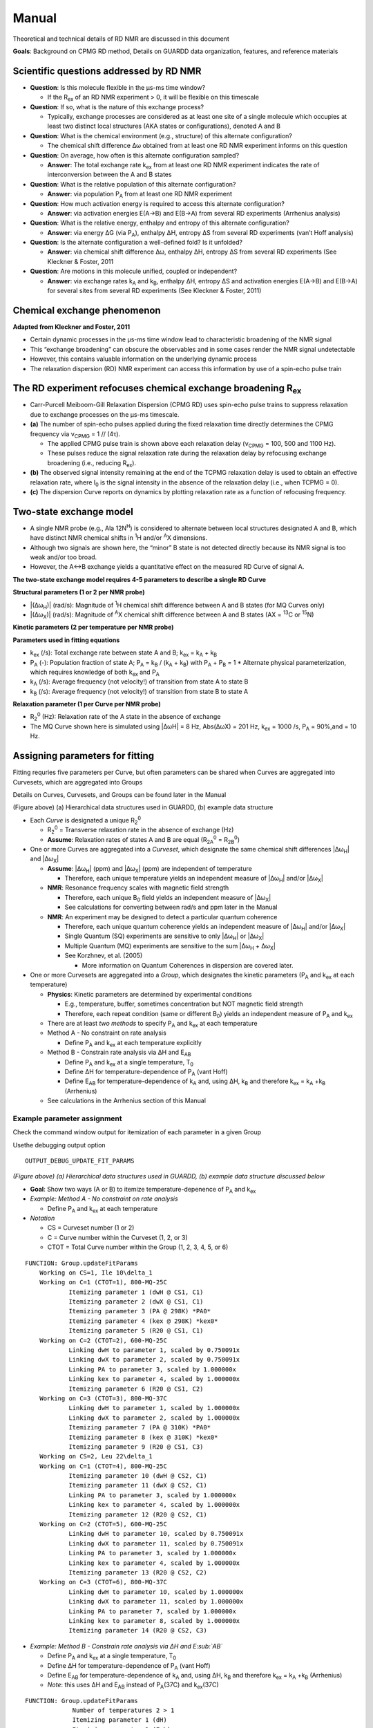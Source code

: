Manual
======

Theoretical and technical details of RD NMR are discussed in this document

**Goals**: Background on CPMG RD method, Details on GUARDD data
organization, features, and reference materials

Scientific questions addressed by RD NMR
----------------------------------------

-  **Question**: Is this molecule flexible in the μs-ms time window?

   -  If the R\ :sub:`ex` of an RD NMR experiment > 0, it will be flexible on this timescale

-  **Question**: If so, what is the nature of this exchange process?

   -  Typically, exchange processes are considered as at least
      one site of a single molecule which occupies at least two distinct
      local structures (AKA states or configurations), denoted A and B

-  **Question**: What is the chemical environment (e.g., structure) of
   this alternate configuration?

   -  The chemical shift difference Δω obtained from at least
      one RD NMR experiment informs on this question 

-  **Question**: On average, how often is this alternate configuration
   sampled?

   -  **Answer**: The total exchange rate k\ :sub:`ex` from at least one RD NMR
      experiment indicates the rate of interconversion between the A and B states 

-  **Question**: What is the relative population of this alternate
   configuration?

   -  **Answer**: via population P\ :sub:`A` from at least one RD NMR
      experiment

-  **Question**: How much activation energy is required to access this
   alternate configuration?

   -  **Answer**: via activation energies E(A→B) and E(B→A) from several
      RD experiments (Arrhenius analysis)

-  **Question**: What is the relative energy, enthalpy and entropy of this
   alternate configuration?

   -  **Answer**: via energy ΔG (via P\ :sub:`A`), enthalpy ΔH, entropy ΔS from
      several RD experiments (van’t Hoff analysis)

-  **Question**: Is the alternate configuration a well-defined fold? Is it
   unfolded?

   -  **Answer**: via chemical shift difference Δω, enthalpy ΔH, entropy
      ΔS from several RD experiments (See Kleckner & Foster, 2011

-  **Question**: Are motions in this molecule unified, coupled or
   independent?

   -  **Answer**: via exchange rates k\ :sub:`A` and k\ :sub:`B`, enthalpy ΔH,
      entropy ΔS and activation energies E(A→B) and E(B→A) for several
      sites from several RD experiments (See Kleckner & Foster, 2011)

Chemical exchange phenomenon 
----------------------------

**Adapted from Kleckner and Foster, 2011**

-  Certain dynamic processes in the μs-ms time window lead to
   characteristic broadening of the NMR signal
-  This “exchange broadening” can obscure the observables and in some
   cases render the NMR signal undetectable
-  However, this contains valuable information on the underlying dynamic
   process
-  The relaxation dispersion (RD) NMR experiment can access this
   information by use of a spin-echo pulse train

.. image:: figure-chem_exchange_NMR-GUARDD.png
   :scale: 70%

The RD experiment refocuses chemical exchange broadening R\ :sub:`ex`
---------------------------------------------------------------------

-  Carr-Purcell Meiboom-Gill Relaxation Dispersion (CPMG RD) uses
   spin-echo pulse trains to suppress relaxation due to exchange
   processes on the µs-ms timescale.
-  **(a)** The number of spin-echo pulses applied during the fixed
   relaxation time directly determines the CPMG frequency via ν\ :sub:`CPMG` = 1 // (4τ).

   -  The applied CPMG pulse train is shown above each relaxation delay
      (ν\ :sub:`CPMG` = 100, 500 and 1100 Hz).
   -  These pulses reduce the signal relaxation rate during the
      relaxation delay by refocusing exchange broadening (i.e., reducing
      R\ :sub:`ex`).

-  **(b)** The observed signal intensity remaining at the end of the TCPMG
   relaxation delay is used to obtain an effective relaxation rate, where I\ :sub:`0` is the signal intensity in the absence of the relaxation delay (i.e., when TCPMG = 0).
-  **(c)** The dispersion Curve reports on dynamics by plotting relaxation
   rate as a function of refocusing frequency.

.. image:: figure-CPMG_RD--experiment.png
   :scale: 50%

Two-state exchange model
------------------------

-  A single NMR probe (e.g., Ala 12N\ :sup:`H`) is considered to
   alternate between local structures designated A and B, which have
   distinct NMR chemical shifts in :sup:`1`\H and/or :sup:`A`\X dimensions. 
-  Although two signals are shown here, the “minor” B state is not detected
   directly because its NMR signal is too weak and/or too broad.
-  However, the A↔B exchange yields a quantitative effect on the measured RD Curve of signal A.

.. image:: figure-rd_parameters.png

**The two-state exchange model requires 4-5 parameters to describe a
single RD Curve** 

**Structural parameters (1 or 2 per NMR probe)** 

-  |\(Δω\ :sub:`H`)\| (rad/s): Magnitude of :sup:`1`\ H chemical shift difference between A and B states (for MQ Curves only) 
-  |\(Δω\ :sub:`X`)\| (rad/s): Magnitude of :sup:`A`\ X chemical shift difference between A and B states (AX = :sup:`13`\ C or :sup:`15`\ N) 

**Kinetic parameters (2 per temperature per NMR probe)** 

**Parameters used in fitting equations**
 
-  k\ :sub:`ex` (/s): Total exchange rate between state A and B; k\ :sub:`ex` = k\ :sub:`A` + k\ :sub:`B`  
-  P\ :sub:`A` (-): Population fraction of state A; P\ :sub:`A` = k\ :sub:`B` / (k\ :sub:`A` + k\ :sub:`B`) with P\ :sub:`A` + P\ :sub:`B` = 1 \* Alternate physical parameterization, which requires knowledge of both k\ :sub:`ex` and P\ :sub:`A`
-  k\ :sub:`A` (/s): Average frequency (not velocity!) of transition from state A to state B 
-  k\ :sub:`B` (/s): Average frequency (not velocity!) of transition from state B to state A 

**Relaxation parameter (1 per Curve per NMR probe)**
 
-  R\ :sub:`2`\ :sup:`0` (Hz): Relaxation rate of the A state in the absence of exchange 
-  The MQ Curve shown here is simulated using \|ΔωH\| = 8 Hz, Abs(ΔωX) = 201 Hz, k\ :sub:`ex` = 1000 /s, P\ :sub:`A` = 90%,and = 10 Hz.

Assigning parameters for fitting
-------------------------------- 

Fitting requries five parameters per Curve, but often parameters can be shared when Curves are
aggregated into Curvesets, which are aggregated into Groups 

Details on Curves, Curvesets, and Groups can be found later in the Manual

.. image:: figure-data_management-example.png

(Figure above) 
(a) Hierarchical data structures used in GUARDD, (b) example data structure

-  Each *Curve* is designated a unique R\ :sub:`2`\ :sup:`0`

   -  R\ :sub:`2`\ :sup:`0` = Transverse relaxation rate in the absence of
      exchange (Hz)

   -  **Assume**: Relaxation rates of states A and B are equal
      (R\ :sub:`2A`\ :sup:`0` = R\ :sub:`2B`\ :sup:`0`)

-  One or more Curves are aggregated into a *Curveset*, which designate
   the same chemical shift differences |\Δω\ :sub:`H`\| and |\Δω\ :sub:`X`\|

   -  **Assume**: |\Δω\ :sub:`H`\| (ppm) and |\Δω\ :sub:`X`\| (ppm) are independent
      of temperature

      -  Therefore, each unique temperature yields an independent
         measure of |\Δω\ :sub:`H`\| and/or |\Δω\ :sub:`X`\|

   -  **NMR**: Resonance frequency scales with magnetic field strength

      -  Therefore, each unique B\ :sub:`0` field yields an independent
         measure of |\Δω\ :sub:`X`\|

      -  See calculations for converting between rad/s and ppm later in the Manual

   -  **NMR**: An experiment may be designed to detect a particular
      quantum coherence

      -  Therefore, each unique quantum coherence yields an independent
         measure of |\Δω\ :sub:`H`\| and/or |\Δω\ :sub:`X`\|
      -  Single Quantum (SQ) experiments are sensitive to only
         |\Δω\ :sub:`H`\| or |\Δω\ :sub:`X`\|
      -  Multiple Quantum (MQ) experiments are sensitive to the sum
         |\Δω\ :sub:`H` + Δω\ :sub:`X`\|
      -  See Korzhnev, et al. (2005) 

         -  More information on Quantum Coherences in dispersion are covered later.

-  One or more Curvesets are aggregated into a *Group*, which designates
   the kinetic parameters (P\ :sub:`A` and k\ :sub:`ex` at each temperature)

   -  **Physics**: Kinetic parameters are determined by experimental
      conditions

      -  E.g., temperature, buffer, sometimes concentration but NOT
         magnetic field strength
      -  Therefore, each repeat condition (same or different B\ :sub:`0`)
         yields an independent measure of P\ :sub:`A` and k\ :sub:`ex`

   -  There are at least *two methods* to specify P\ :sub:`A` and k\ :sub:`ex` at
      each temperature
   -  Method A - No constraint on rate analysis

      -  Define P\ :sub:`A` and k\ :sub:`ex` at each temperature explicitly

   -  Method B - Constrain rate analysis via ΔH and E\ :sub:`AB`

      -  Define P\ :sub:`A` and k\ :sub:`ex` at a single temperature, T\ :sub:`0`
      -  Define ΔH for temperature-dependence of P\ :sub:`A` (vant Hoff)
      -  Define E\ :sub:`AB` for temperature-dependence of k\ :sub:`A` and, using
         ΔH, k\ :sub:`B` and therefore k\ :sub:`ex` = k\ :sub:`A` \+\ k\ :sub:`B` (Arrhenius)

   -  See calculations in the Arrhenius section of this Manual

Example parameter assignment
^^^^^^^^^^^^^^^^^^^^^^^^^^^^

Check the command window output for itemization of each parameter in a given Group

Usethe debugging output option 

::

   OUTPUT_DEBUG_UPDATE_FIT_PARAMS 

.. image:: figure-data_management-example.png

*(Figure above) (a) Hierarchical data structures used in GUARDD, (b)
example data structure discussed below*

-  **Goal**: Show two ways (A or B) to itemize temperature-depenence of
   P\ :sub:`A` and k\ :sub:`ex`
-  *Example: Method A - No constraint on rate analysis*

   -  Define P\ :sub:`A` and k\ :sub:`ex` at each temperature

-  *Notation*

   -  CS = Curveset number (1 or 2)
   -  C = Curve number within the Curveset (1, 2, or 3)
   -  CTOT = Total Curve number within the Group (1, 2, 3, 4, 5, or 6)

::

    FUNCTION: Group.updateFitParams
        Working on CS=1, Ile 10\delta_1
	Working on C=1 (CTOT=1), 800-MQ-25C
		Itemizing parameter 1 (dwH @ CS1, C1)
		Itemizing parameter 2 (dwX @ CS1, C1)
		Itemizing parameter 3 (PA @ 298K) *PA0*
		Itemizing parameter 4 (kex @ 298K) *kex0*
		Itemizing parameter 5 (R20 @ CS1, C1)
	Working on C=2 (CTOT=2), 600-MQ-25C
		Linking dwH to parameter 1, scaled by 0.750091x
		Linking dwX to parameter 2, scaled by 0.750091x
		Linking PA to parameter 3, scaled by 1.000000x
		Linking kex to parameter 4, scaled by 1.000000x
		Itemizing parameter 6 (R20 @ CS1, C2)
	Working on C=3 (CTOT=3), 800-MQ-37C
		Linking dwH to parameter 1, scaled by 1.000000x
		Linking dwX to parameter 2, scaled by 1.000000x
		Itemizing parameter 7 (PA @ 310K) *PA0*
		Itemizing parameter 8 (kex @ 310K) *kex0*
		Itemizing parameter 9 (R20 @ CS1, C3)
        Working on CS=2, Leu 22\delta_1
	Working on C=1 (CTOT=4), 800-MQ-25C
		Itemizing parameter 10 (dwH @ CS2, C1)
		Itemizing parameter 11 (dwX @ CS2, C1)
		Linking PA to parameter 3, scaled by 1.000000x
		Linking kex to parameter 4, scaled by 1.000000x
		Itemizing parameter 12 (R20 @ CS2, C1)
	Working on C=2 (CTOT=5), 600-MQ-25C
		Linking dwH to parameter 10, scaled by 0.750091x
		Linking dwX to parameter 11, scaled by 0.750091x
		Linking PA to parameter 3, scaled by 1.000000x
		Linking kex to parameter 4, scaled by 1.000000x
		Itemizing parameter 13 (R20 @ CS2, C2)
	Working on C=3 (CTOT=6), 800-MQ-37C
		Linking dwH to parameter 10, scaled by 1.000000x
		Linking dwX to parameter 11, scaled by 1.000000x
		Linking PA to parameter 7, scaled by 1.000000x
		Linking kex to parameter 8, scaled by 1.000000x
		Itemizing parameter 14 (R20 @ CS2, C3)

-  *Example: Method B - Constrain rate analysis via ΔH and E\ :sub:`AB`*

   -  Define P\ :sub:`A` and k\ :sub:`ex` at a single temperature, T\ :sub:`0`
   -  Define ΔH for temperature-dependence of P\ :sub:`A` (vant Hoff)
   -  Define E\ :sub:`AB` for temperature-dependence of k\ :sub:`A` and, using ΔH,
      k\ :sub:`B` and therefore k\ :sub:`ex` = k\ :sub:`A` \+\ k\ :sub:`B` (Arrhenius)
   -  *Note*: this uses ΔH and E\ :sub:`AB` instead of P\ :sub:`A`\(37C) and
      k\ :sub:`ex`\(37C)

::

   FUNCTION: Group.updateFitParams
		Number of temperatures 2 > 1
		Itemizing parameter 1 (dH)
		Itemizing parameter 2 (Eab)
        Working on CS=1, Ile 10\delta_1
	Working on C=1 (CTOT=1), 800-MQ-25C
		Itemizing parameter 3 (dwH @ CS1, C1)
		Itemizing parameter 4 (dwX @ CS1, C1)
		Itemizing parameter 5 (PA @ 298K) *PA0*
		Itemizing parameter 6 (kex @ 298K) *kex0*
		Itemizing parameter 7 (R20 @ CS1, C1)
	Working on C=2 (CTOT=2), 600-MQ-25C
		Linking dwH to parameter 3, scaled by 0.750091x
		Linking dwX to parameter 4, scaled by 0.750091x
		Linking PA to parameter 5, scaled by 1.000000x
		Linking kex to parameter 6, scaled by 1.000000x
		Itemizing parameter 8 (R20 @ CS1, C2)
	Working on C=3 (CTOT=3), 800-MQ-37C
		Linking dwH to parameter 3, scaled by 1.000000x
		Linking dwX to parameter 4, scaled by 1.000000x
		Linking PA @ 310K to PA0 @ T0=298K (param 5) via Temp (310K), dH (param 1), and Eab (param 2)
		Linking kex @ 310K to kex0 @ T0=298K (param 6) via Temp (310K), dH (param 1), and Eab (param 2)
		Itemizing parameter 9 (R20 @ CS1, C3)
        Working on CS=2, Leu 22\delta_1
	Working on C=1 (CTOT=4), 800-MQ-25C
		Itemizing parameter 10 (dwH @ CS2, C1)
		Itemizing parameter 11 (dwX @ CS2, C1)
		Linking PA to parameter 5, scaled by 1.000000x
		Linking kex to parameter 6, scaled by 1.000000x
		Itemizing parameter 12 (R20 @ CS2, C1)
	Working on C=2 (CTOT=5), 600-MQ-25C
		Linking dwH to parameter 10, scaled by 0.750091x
		Linking dwX to parameter 11, scaled by 0.750091x
		Linking PA to parameter 5, scaled by 1.000000x
		Linking kex to parameter 6, scaled by 1.000000x
		Itemizing parameter 13 (R20 @ CS2, C2)
	Working on C=3 (CTOT=6), 800-MQ-37C
		Linking dwH to parameter 10, scaled by 1.000000x
		Linking dwX to parameter 11, scaled by 1.000000x
		Linking PA to parameter 5, scaled by 1.000000x
		Linking kex to parameter 6, scaled by 1.000000x
		Itemizing parameter 14 (R20 @ CS2, C3)

Organizing data
---------------

**Goal**: Organize data in hierarchical manner to provide framework for fitting procedures

.. image:: figure-data_management-large.png

(Figure above) Datasets contain Curves, which are linked to by
Curvesets within Groups

Dataset
^^^^^^^

**Goal**: *Store a CPMG NMR dataset and the experimental conditions during acquisition*

-  Properties

   -  *name*: Name of dataset (e.g., ‘MQ 800MHz 25C’)
   -  *AX_String*: *13\ C or 15\ N*
   -  **B\ :sub:`0`**: Magnetic field strength (1\ H MHz)
   -  *Temp*: Temperature (K)
   -  *TCPMG*: Total CPMG time in pulse sequence
   -  *SQX*: True=Single Quantum dataset (Δω\ :sub:`H` fixed to zero),
      False=Multiple Quantum dataset (Δω\ :sub:`H` may be non-zero)

-  Data for each dispersion Curve

   -  Intensity values and errors
   -  R\ :sub:`2eff` values and errors
   -  ν\ :sub:`CPMG` values
   -  Pointers to Curves which also hold this information

**Key functions in code**

::

   Dataset.m

-  Add a single RD curve to the dataset

::

   addData

::

   calculateR2eff

::

   calculateErrorsUsingDuplicates

::

   enforceMinimumError

::

   readNlin


Curve 
^^^^^

**Goal**: Store an NMR dispersion Curve (R\ :sub:`2`\Eff (ν\ :sub:`CPMG`\)) and the experimental conditions during acquisition, which correspond to its parent.

-  Properties

   -  **name**: Name of the Curve (e.g., ’Leu
      12:raw-latex:`\delta`\ *2’)
   -  **index**: *Residue number*
   -  **atom**: Name of atom (N, H:raw-latex:`\alpha`,
      C:raw-latex:`\delta`\ *1, etc.)
   -  **residue**: Name of residue (Ile, Leu, Arg, etc.)

-  Properties from its parent Dataset (copied to each
   Curve for convenience)

   -  **AX_String**: 13\ C or 15\ N
   -  ** B\ :sub:`0`\ **: Magnetic field strength (1\ H MHz)
   -  **Temp**: Temperature (K)
   -  **TCPMG**: Total CPMG time in pulse sequence
   -  **SQX**: True=Single Quantum dataset (Δω\ :sub:`H` fixed to zero),
      False=Multiple Quantum dataset (Δω\ :sub:`H` may be non-zero)

-  Data from its parent Dataset (copied to each Curve
   for convenieice)

   -  **Nobs**: Number of observations
   -  **vcpmg**: Array of vcpmg values (Hz)
   -  **R2eff**: Array of R2eff values (Hz)
   -  **eR2eff**: Array of errors in R2eff (Hz)

-  Each Curve is unique, but can have multiple *appearances*, each of
   which points to the same source data

   -  Multiple appearances can occur in different Curvesets
   -  Any changes to a Curve will alter every apperance of that Curve
      (e.g., in all Curvesets that point to it)

**Key functions in code:**

::

   Curve.m

-  Basic input/output

Curveset
^^^^^^^^

**Goal**: Store a set of Curves (each from the same NMR probe/assignment) which all share a single pair of chemical shift differences (Δω\ :sub:`H` and Δω\ :sub:`X`)

-  Properties

   -  *name*: *Name of Curveset*
   -  *index*: *Residue number*
   -  *atom*: \_Name of atom (N, H:raw-latex:`\alpha`,
      C:raw-latex:`\delta`\ *1, etc.)*
   -  *residue*: *Name of residue (Ile, Leu, Arg, etc.)*

-  Curvesets contain *pointers* to Curves (selected from Datasets)

   -  *Nc*: *Number of Curves in the Curveset*
   -  Pointers to [Manual#Curve Curves] which hold the actual data and
      experimental conditions

-  Each Curveset only appears *once* (unlike Curves)

**Key functions in code:** 

::

   Curveset.m

-  Basic input/output

Group
^^^^^

**Goal**: Store a Group of Curvesets (each from different NMR probes/assignments) which all share a single set of exchange kinetics (P\ :sub:`A` and k\ :sub:`ex` at each temperature), and store any Fit Results for this Group

-  Properties

   -  **name**: Name of Group
   -  **index**: Index of the Group (for sorting; this may correspond to
      residue number)

-  Storage of fitting results

   -  **exhibitsExchange**: This Group exhibits exchange (true/false)
   -  **bestFitIsOK**: The best fit to this Group is OK (true/false)
   -  **Nf**: Number of fit results
   -  **fitResults_Grid**: Array of FitResults for the grid search
   -  **fitResults**: Array of FitResults for arbitrary fits (ex and
      no-ex)
   -  **fitResult_NoEx**: Fit result to no exchange model
   -  **fitResult_Best**: Best fit result out of all fits (ex and no-ex)

-  Groups contain *pointers* to Curvesets, each of
   which only appears once
-  Each Group points to a parent Session which contains
   settings, etc.

**Key functions in code:** 

::

   Group.m

-  De-linearize parameter array to matrix form for fitting

::

   delinearizePFmincon

-  Return data point (NATURAL UNITS) for the desired parameter, temperature, B\ :sub:`0`\, and Quantum Coherence

:: 

   getData

-  Perform grid search to fit RD data with variety of initial conditions, and return updated fit_results

::

   gridSearch

-  Identify the independent parameters and dependent scaling factors for the Group fit

::

   updateFitParams


Fit Result
^^^^^^^^^^

**Goal**: Pefrorm a single fit to a Group of RD data, and store the results

-  Storage of a single fit result

   -  Name of fit result
   -  Use of Arrhenius relation to constrain rate analysis
   -  Initial conditions for fit parameters
   -  Final values for fit parameters
   -  Errors in fit parameters (from Monte Carlo)
   -  Designation if each parameter is OK or not
   -  RateAnalysis structure for temperature-dependence

**Key functions in code:** 

::  

   FitResult.m

-  Analyze the fitResult (usually called after fitMe()

::

   analyzeMe
-  Estimate error in dispersion fit using Monte Carlo bootstrapping

::

   calculateErrors

-  Fit the Group either to NOEXCHANGE or EXCHANGE model

::

   fitMe
-  Set the param_isOK for the parameter name

::

   setParamIsOK
-  Simulate the fit (no optimization)

::

   simMe

-  Set initial fitting conditions

::

   setInitial_Kinetics_UnconstrainedRates

-  Set initial fitting conditions

::

   setInitial_Kinetics_ConstrainedRates

-  Set initial fitting conditions for Δω\ :sub:`H`\, Δω\ :sub:`X`\, and R20

::

   setInitial_Shifts

Rate Analysis
^^^^^^^^^^^^^

**Goal**: Store the results of a temperature-dependent analysis of the P\ :sub:`A` and k\ :sub:`ex`

-  Storage of temperature-dependent parameters

   -  All Arrhenius parameters
   -  arrhenius_isOK
   -  All vant Hoff parameters
   -  vantHoff_isOK

**Key functions in code:** 

::

   RateAnalyis.m

-  Update kinetic quantities using P\ :sub:`A`\(T) and k\ :sub:`ex`\(T)

::

   analyzeMe

-  Return X and Y vectors for the Arrhenius plots A (ln(kA) vs. 1/T (or ln(kB) vs 1/T))

::

   getArrheniusPlotA

-  Return X and Y vectors for van’t Hoff plot (ln(K) vs 1/T)

::

   getVantHoffPlot

Session
^^^^^^^

**Goal**: Store the program data and settings

-  Store all Datasets
-  Store all Groups

**Key functions in code:** 

::

   FitResult.m

-  Generate minimal set of NEW Groups to partition Curves via NMR probe (index/atom)

::

   generateGroups

-  Generate minimal set of NEW Curvesets to partition Curves via NMR probe (index/atom)

::

   generateCurvesetsForGroup

-  Return plot title and axis label for a given parameter name

::

   getPlotLabels

-  Return plot symbol character (‘o’, ‘s’, etc.) and colorRGB vector

::

   getPlotSymbolAndColor

-  Load 1+ datasets using script file

::

   loadDatasets

-  Sort the Groups by index and name

::

   sortGroups

-  Convert the parameter units for arbitrary parameter for natural or display units

::

   convertUnits

-  Does the parameter need a particular Temp and/or B\ :sub:`0`\?

::

   getParamRequirements

General Use
-----------

Acquire and prepare data
^^^^^^^^^^^^^^^^^^^^^^^^
**Acquire CPMG RD NMR spectra**

-  Multiple temperatures, B\ :sub:`0` fields, SQ and/or MQ dispersion for either :sup:`13`\ C or :sup:`15`\ N sites 

-  Extract peak intensities with NMRPipe_. 

.. _NMRPipe: http://guardd.googlecode.com/files/Processing-RD–2008.07.07.zip

Analyze data using GUARDD
^^^^^^^^^^^^^^^^^^^^^^^^^

-  Load the data and execute the grid search on exchanging Groups 
-  For each Group, the grid search fit is selected, otherwise an individual fit is performed
-  In YES to exchange, the current best fit is evaluated via χ\ :sup:`2` maps and rate analyses 
-  If NO exchange, the *NoEx* fit is marked for subsequent analysis 
-  If fitted values can be optimized, the user supplies new initial conditions and re-evaluates the fit at (3)
-  If fitted values cannot be optimized, the user designates which ones are valid/invalid, if any 

   -  It is important that invalid parameters be designated as such, lest they be analyzed/displayed in subsequent output

-  The user should enter text to describe the fitting result

   -  Especially if there is work to do (e.g., new Grid Search, multi-Curveset fitting, remove noisy data)
 
-  Once fits are optimized, errors are calculated using Monte Carlo bootstrapping and results are viewed 

   -  New Groups can be generated to test global motions and/or to refine fit results

.. image:: figure-flowchart-fitting.png
   :scale: 60%

GUARDD Graphical Interface
--------------------------

.. image:: main-GUARDD-2011.07.13--01.png

GUARDD Input menu
^^^^^^^^^^^^^^^^^

Clear session
#############

Clears the session, as if the program was
just opened

Load session
############

-  Clears the current session 
-  Loads a previously saved GUARDD session (a “.mat” MATLAB variables file) 

   -  This may take a relatively long time to load 
   -  1 Mb file takes ~0.5 min 
   -  10 Mb file takes ~5 min 

Settings
########

**Goal**: Change program settings here

.. image:: manual-GUARDD-2011.06.16--settings.png

-  Take special note of OUTPUT_DEBUG flags, which are helpful to see
   program logic during execution
-  The items on this list are set in the code via
   {{{Session.param_info}}}

Data Manger
###########

**Goal**: *Manage datasets, Curves, Curvesets, and Groups for analysis (input and basic output)*

.. image:: tutorial-GUARDD-2011.06.17--04.png

**Menu items** 

-  Input…

   -  Script… 

      -  Loads a script file

   - Sequence file…

      -  Load a sequence file ]
 
-  Dataset…
   
   -  *Sort Curves (this dataset)* → Curves sorted by {{{index}}} and {{{atom}}} are easier to browse 
   
   -  *Sort Curves (all datasets)* 

-  Group…

   -  Sort Groups → Groups sorted by *index* and *name* are easier to browse 

      - Code:
      
      ::

           Session.sortGroups() 

   -  Generate from all data → Generate minimal set of NEW Groups to partition Curves via NMR probe (index and atom)
  
      -  Each new Group contains one new Curveset containing all the Curves for that NMR probe 

      -  Code:

      ::

           Session.generateGroups()

   -  Generate from subsets of data →  Same as above, except using Curves from only part of the dataset 


      -  This launches the Create Groups dialog
      -  Code: 

      ::
         
         Session.generateGroups()

-  Curveset… 

   -  Sort Curvesets (this Group)… → Curvesets sorted by index and name are easier to browse 

   -  Generate from alldata… → For the selected Group, generate minimal set of NEW Curvesetsto partition Curves via NMR probe (index and atom) 

      -  This is the easiest way to generate a large Group (e.g., all Curves reporting same dynamic process) 

      -  From here, certain Curvesets and Curves can be removed, if desired 

   -  Copy to Group… → Copy the selected Curveset to another Group 

      -  This launches the Select Group dialog

-  Curve… 

   -  (Nothing yet) 

-  Output… 

   -  Datasets…  

      -  Writes a Dataset file 

   -  Groups…

      -  Writes a Groups file

**Panels and buttons** 

-  Each table contains editable information on the object 

-  *Button: Save* → Save changes made to the table
-  *Button: Revert* → Discard changes made to the table 
-  *Panel: Datasets* 

   -  Displays all the loaded datasets
   -  *Button: Add dataset* → Adds an empty Dataset to the list
 
      -  This can be edited and Curves can be loaded manually using nlin.tab file 
      -  This is NOT the preferred method to load data 

   -  *Button: Remove dataset* → Removes the selected dataset from the list

-  *Panel: Curves in selected dataset* 

   -  Lists all the Curves and displays their properties 

   -  **Note**: Changing Curve properties here will propagate to all apperances of that Curve 

   -  *Button: Load Curve(s)* → This is NOT the preferred method to load data
 
   -  *Button: Remove Curve* → Removes the selected Curve from the Dataset (and ALL appearances of that Curve) 

-  *Panel: Groups for fitting* 

   -  Lists all the Groups in the Session 
   -  *Button: New* → Add an empty Group 

      -  Useful for creating custom Groups with desired Curvesets and Curves 

   -  *Button: Remove* → Remove the selected Group 
   -  *Duplicate Group* → Copy the Group and all Curvesets within 

      -  Useful for creating custom Groups (e.g., copy then add/remove Curvesets) 

-  *Panel: Curvesets in selected Group* 

   -  Displays all the Curvesets in the selected Group 
   -  *Button: New* → Add an empty Curveset to the selected Group 
   -  *Button: Remove* → Remove the selected Curveset from the selected Group 
   -  *Button: Copy to Group* → Copy the selected Curveset to another Group 

      -   This launches the Select Group dialog 

-  *Panel: Curves in selected Curveset* 

   -  Displays all the Curves which are pointed to by the selected Curveset
   -  **Note**: Changing Curve properties here will propagate to all apperances of that Curve 
   -  *Button: Add Curve* → Add the Curve that is selected from the Dataset (on the left) 
   -  *Button: Remove Curve* → Remove the appearance of this Curve from the Curveset (does NOT delete Curve from the dataset)

Create Groups
#############

**Goal**: Create a set of Groups using a subset of the data

Helpful when only part of a large dataset is desired

.. image:: tutorial-GUARDD-2011.06.17--03.png

-  Tutorial: Advanced Group creation

Select Group
############

**Goal**: Select a Group so that the selected
Curveset can be copied to it

.. image:: tutorial-GUARDD-2011.06.17--13.png

-  Tutorial: Advanced Group creation

Tutorial Tasks
############## 
-  Tutorial: Load data
-  Tutorial: Basic Group creation  
-  Tutorial: Advanced Groupcreation (copy) 

RD Simulator
############

**Goal**: Explore the nature of RD pheneomnea and create simulated Group data for planning experiments and edification

-  Tutorial: Data simulation
 
.. image:: tutorial-GUARDD-2011.06.17--Sim-03.png

**Key sections of code**

::

   SimulationCurve.m

-  holds a single curve for GUARDD simulation

::  
 
   SimulationCurveset.m

-  holds a single curveset for a GUARDD simulation

::

   SimulationSession.m

-  holds information for all simulations in GUARDD

Kinetic Simulator
#################

**Goal**: Explore the nature of two-state exchange phenomenea for planning experiments and edification

-  Tutorial: Kinetic simulation
-  See related: Kinetic simulation equations are covered later in this Manual

GUARDD Analysis menu
^^^^^^^^^^^^^^^^^^^^

Fit Dispersion
############## 

**Goal**: Implement fits to Group, view results, log notes, and designate parameter validity 

-  The “product” is a best fitResult, and its parameters which are OK (those are used/displayed in subsequent analyses)
-  **Note**: Tasks completed in this window are automatically committed (no need for an “OK” or “Save” command)

.. image:: tutorial-GUARDD-2011.06.17--16.png

-  This window contains six panels for fitting tasks
-  Panel: (1a) Procedure

   -  Individual → Specify one set of initial conditions for one
      simulation or optimization
   -  Grid search → Specify a range of initial conditions for many simulations or optimizations

-  *Panel: (1b) Task*

   -  Optimize fit → Starting at the initial conditions, iteratively
      alter parameter to minimize the χ\ :sup:`2` for the Group, read
      [Manual#Fitting_data here]
   -  Simulate → Simulate the initial conditions for the fit

      -  Useful for seeing what the initial conditions look like

-  *Checkbox*: Use Arrhenius → Use Arrhenius relation with ΔH and E\ :sub:`AB` for temperature-dependence of k\ :sub:`ex` and P\ :sub:`A`
-  *Button*: Go! → Initiate task

-  *Panel: (2) Set INITIAL CONDITIONS*

   -  Note: The initial value of R\ :sub:`2`\ :sup:`0` for each Curve is set
      to Min(\ :sub:`2`\ :sup:`Eff`) for that Curve
   -  This panel operates in (Individual) or (Grid Search) mode,
      determined by Panel (1a)
   -  *(Individual)*

      -  *Table: Group parameters* → The kinetic parameters apply to the
         entire Group
      -  *Table: Curveset parameter* → The structural parameter apply to
         each Curveset
      -  *Table: Data and initial conditions for each Curve (read-only)*
         → Summary of dataset and its initial fit conditions

   -  *(Grid Search)*

      -  *Table: Grid search* → Limits of each dimension in grid search
         
-  *Panel: (3) SELECT fit and view results*

   -  *List* → Select one of the available fits

      -  The fit name is automatically generated from 5 features 

      -  FIT vs SIM: Designates whether the fitResult is for
         an optimization (FIT) or simulation (SIM) 

      -  -1 vs -G: Designates whether the fitResult is from an individual fit (-1) or from a grid search (-G) 
      -  [–] vs [CR]: Designates whether the Arrhenius “constrain rates” option is off (–) or on (CR) 
      -  Chi2=###: Designates the value of χ\ :sup:`2` for the Group (lower value is better fit)
      -  [Date-Time]: Designates the date and time at which the fitResult was created

   -  *Button: Set best fit* → Designate the current fit as the best
      one, which is displayed in all appearances of Group parameters
   -  *Button: Delete fit* → Remove the selected fit from the list
   -  *Button: Rename fit* → Rename the currently selected fit

      -  Useful for when certain constraints are used, or if it is selected from a grid

   -  *Button: Calc Errors* → Initiate Monte Carlo error analysis on the Group 
   -  *Button: Set as ICs* → Set the current fitResult as the initial conditions for the next fit

      -  Useful for altering fit conditions during user-directed optimization

-  *Panel: (4) View data and SELECTED fit*

   -  (Self explanatory)

-  *Panel: (5) Log notes for Group*

   -  These can be displayed in the Notes window 
   -  These can be exported in the Results Table window

-  *Panel: (6) Designate if SELECTED fit is OK*

   -  To display/analyze a given best fit parameter, the best fit must
      be OK AND the particular parameter must be OK
   -  *Checkbox: Exchange*: The Group exhibits exchange (true/false)
   -  *Checkbox: Best fit is OK*: The Group fit is OK, which is required
      for subsequent display of fit results (true/false)
   -  *Button: Set best fit* → Designate the current fit as the best
      one, which is displayed in all appearances of Group parameters
   -  *Button: All* → Mark all the parameters as OK
   -  *Button: R* → Make only R20 and Rex as OK
   -  *Button: None* → Mark all of the parameters as NOT OK

-  Tutorial: Basic fitting 
-  Tutorial: Multi-temperature fitting
-  Tutorial: Multi-temperature + multi-Curveset fitting
-  See related: fitting equations
-  See related: minimizing χ\ :sup:`2`

Batch Task
##########
 
**Goal**: *Queue up lengthy computations for
sequential processing*

.. image:: tutorial-GUARDD-2011.06.17--18.png

-  Tutorial: set up a batch task 

Notes
#####
**Goal**: *Document notes on Session, and read notes on all Groups*

.. image:: tutorial-GUARDD-2011.06.17--19.png

-  Group notes can be modified in the Fit RD window
-  Group notes can be read and exported to plain-text in the Results Table
-  Tutorial: View notes for organization

Debug
#####

-  Runs the code in the function GUARDD.m/menu_run_code_Callback(), used for debugging 
-  Helpful for debugging features of GUARDD

GUARDD Output menu
^^^^^^^^^^^^^^^^^^

Save session
############

**Goal**: Write the session to MATLAB file to save data and program state 


Display Dispersion
##################

**Goal**: Display RD Curves in a Group to assess fit quality (via residuals) and prepare figures for dissemination

.. image:: tutorial-GUARDD-2011.06.17--11.png

.. image:: tutorial-GUARDD-2011.06.17--12.png

-  Tutorial: display the dispersion 

Display Chi2 Map
################

**Goal**: Browse the results of a grid
search or MC error analysis to assess and refine fit

-  Key info on features of chi2 maps

   -  The χ\ :sup:`2` map is a hypersurface with amplitude χ\ :sup:`2`
      and one dimension for each independent fitting parameter

      -  E.g., 14 parameters yields a 14D hypersurface

   -  Lower value of χ\ :sup:`2` indicates a more precise fit to the
      data
   -  The goal is to obtain paramters at the *global* minimum of
      χ\ :sup:`2`
   -  Issue: the nonlinear nature of RD yields a “rough” χ\ :sup:`2` map
      that can trap the fitting routine in local minima

.. image:: figure-chi2_maps.png

*(Figure above) The response of χ\ 2 to just one parameter, k\ :sub:`ex`,
produces a 2D slice through the hypersurface to illustrate four commonly
encountered shapes that pose distinct challenges in obtaining an
accurate fit.*

**Goal**: Interpret the Grid Search results the Chi2 Map window

-  Each subplot shows a single parameter on the X-axis, and its
   different values in different fits 
-  Each *black point* corresponds
   to ONE optimized fit result 
-  There are 60 fits in this example
   (hence 60 points in each subplot), each of which started from a different location in parameter space 
-  Those initial locations can be displayed by setting *Results to display*: Initial 
-  The *red circle* designates the currently selected fit result 
-  The *blue square* designates the best fit from the grid search 
-  Clicking *Pick grid fit* will allow selection of any of the grid fits shown 
-  The *green diamond* designates the currently selected fit from the
   displayed grid list 
-  Any of these can be added to the list of fits, if desired

-  Initial conditions sampled from the grid search are uniformly
   distributed across paramter values

   -  This is shown by selecting *Initial* conditions and *Histogram*
      mode

-  Tutorial: View grid search results for a good fit
-  Tutorial: View grid search results for a bad fit 
-  See related: grid search; covered later.

Select fit from grid search
########################### 

**Goal**: To examine a particular fit from the grid search that is not the min(χ\ :sup:’2’\), it must be selected from the list. This is helpful for checking another well in χ\ :sup:`2` space.

.. image:: tutorial-GUARDD-2011.06.17--31.png

-  Tutorial: select fit from grid search 

Display Monte Carlo Errors
##########################

**Key info on Monte Carlo analysis** 

-  The goal of MC analysis is to generate and fit many *synthetic* datasets which differ from one another by an amount related to the goodness of fit to the original data 
-  Each synthetic dataset will have a different set of optimal fit values (e.g., P\ :sub:`A`, k\ :sub:`ex`)
-  The distribution of fitted values reflects the degree to which the original data define its *own* optimal values 
   - Example: A worse optimal fit to the original data yields *more different* MC datasets and therefore *more different* optimal parameter values

.. image:: figure-monte_carlo.png

*(Figure above)* The example data contains 5 observations (black), 5
residuals (red), and 10 synthetic datasets (green squares), each with
their own fit (green dotted lines) and set of optimized parameter
values

**Goal**: *Interpret the MC Errors results the Chi2 Map window* 

#. Eachsubplot shows a single parameter on the X-axis, and its different
   values in different fits 
#. Each *black point* corresponds to ONE optimized fit result to a synthetic MC dataset # There are 100 fits in this example (hence 100 points in each subplot), each of which
   corresponds to a synthetic MC dataset 
#. The initial conditions to each fit are given by the best fit to the original data (see *Results
   to display*: Initial) 
#. The *red circle* designates the best fit to the original data 
#. Set *Display Mode*: Histogram 
#. The gray lines show the hypothetical distributions reflecting “errors” in the data 
#. The *mean* of each distribution is from the best fit value to the
   original data 
#. The *standard deviation* of each distribution is the standard deviation from the distribution of MC fitted values 
#. Each deviation is reported as the “error” in each fitted parameter (shown in brackets) 
#. *Note*: it is usually best to use a *Top%*\ =100% for MC errors

   -  Sometimes anomalous fits yield very large χ\ :sup:`2`, and can be
      discarded, but this is rare

.. image:: tutorial-GUARDD-2011.06.17--22.png

.. image:: tutorial-GUARDD-2011.06.17--23.png

-  Tutorial: View Monte Carlo results for a good fit
-  Tutorial: View Monte Carlo results for a bad fit
-  See related: Monte Carlo error estimation

Display rates
#############

**Goal:** Display results of rate analysis using Arrhenius and vant Hoff relations

-  Tutorial: view the rates 
-  See related: Arrhenius equations
-  See related: vant Hoff equations

Display group results
#####################

**Goal**: Visually organize fitting results to seek the nature of molecular motions

.. image:; tutorial-GUARDD-2011.06.17--10.png

-  *Button: New* → Add new empty DisplayCluster to hold Groups for
   displaying results
-  *Panel: All Groups* → Lists all Groups available to add/remove
   to/from the selected DisplayCluster
-  *Button: Make selection* → Deprecated function to intelligently
   select Groups from GUARDD
-  *Panel: Groups in DisplayCluster* → Lists all Groups in the selected
   DisplayCluster (can be removed)

-  *Panel: Display Settings*

   -  *Table: Subplots* → Used to create a set of subplots for the
      display
   -  *Plot number* → Select the subplot number (From 1 to Nrow*Ncol)
   -  *Type* → Select plot type (Custom will allow for any parameters to
      be displayed, others are pre-arranged)
   -  *Y-Axis* → Select what to be displayed on Y-axis (non-histogram
      only)}
   -  *X-Axis* → Select what to be displayed on the X-axis
   -  *Table: Plot limits* → Set NaN for auto-limits, or type in your
      own and use linear or log scale (applies to all subplots, sorry!)
   -  *Checkbox: Show Histogram* → Shows the histogram (requires only
      X-axis values)

-  Notes

   -  Some paramters plot one point per Group (e.g., P\ :sub:`A` ork\ :sub:`ex`(37C))
   -  Some parameter plot one point per Curveset (e.g., \|Δω\ :sub:`X`|) and hence multiple points per Group
   -  Some paramters *could* plot one point per Curve (e.g., R\ :sub:`ex`) but the FIRST Curve is selected by default
   -  Otherwise there would be too many points on the plot

.. image:: GUARDD-Groups-2011.06.23--05.png

-  Tutorial: View display results in cluster

**Key sections of code**

::

   DisplayCluster.m  

-  Holds information on the name, color, and Groups for display

::

   ParamDisplay.m

-  Holds information for display of the parameters (subplots, X and Y content)

Display results table
#####################

**Goal**: Produce table of results for easy browsing

-  Notes

   -  Table is dynamically generated based on the user’s selection
      criteria from an arbitrary set of RD parameters and Curves

      -  E.g., only P\ :sub:`A` and k\ :sub:`ex` at one temperature, instead of
         all RD parameters for all Curves for all Groups

   -  This customized table can be exported to plain-text for
      publication or external analysis

-  *Button: Export to CSV* → creates two plain-text files (two-column
   format and one-column format)

   -  One is easier for plotting in external programs
   -  Another is easier for preparing a publication quality table

.. image:: tutorial-GUARDD-2011.06.17--25.png

-  Tutorial: display results table

Tips for optimal use
--------------------

Program tips
^^^^^^^^^^^^
-  Save frequently 
-  Drawing windows is relatively slow 
-  Use the main display window to only update displays of interest
-  Use a CPU monitor application to see when GUARDD is processing
results (e.g., fitting, drawing windows, exporting files) 
-  Do not make other changes when performing grid search or error estimates 
-  Data can be viewed but not altered 
-  This is because data structures are stored before the batch run (or a single grid search or single error estimation) then re-saved upon completion of a batch step or single grid search or single error estimation

Fitting tips
^^^^^^^^^^^^
Usually, dispersions with larger R\ :sub:`ex` have a more well-defined solution. Small R\ :sub:`ex` and/or noisy data are usually accompanied by challenges in fitting

-  If unsure about the fit, then don’t interpret fitted parameters
   quantitatively

   -  Additional inaccurate information can obscure proper
      interpretation of dynamics
   -  A poor fit to the two-state model may indicate more complex
      exchange, such as three-state
   -  Note this residue, and consider other fitting equations or more
      complex exchange models (unfortunately, not available in GUARDD
      v.2011.09.11)

-  Three solutions for ill-defined fits
 
#. Select one of the fits, but mark the ill-defined parameters as “Not OK,” thus preventing their
   mis-interpretation in subsequent analyses. 
#. Alter the Group and re-fit. One may remove noisy Curves and/or add additional Curvesets
   to help constrain the values of k\ :sub:`ex` and P\ :sub:`A`. 
#. Acquire more data and re-fit the new Group. The RD Simulator can help determine
   optimal conditions of temperature, magnetic field strength, and/or
   quantum coherence for efficient use of spectrometer time.

-  Check for outliers in fitted data

   -  Check sequence mapping for outliers
   -  Check χ2 and fits for those outliers
   -  What type of exchange do proximal residues exhibit?

-  Make sure fits which show no exchange have “NoEx” model selected as
   best

-  Check neighboring residues

   -  Check dispersions for neighboring residues to get an idea of the
      type of motions one may expect in that region of the structure
   -  If there is concerted motion, then k\ :sub:`ex` and P\ :sub:`A` (and their
      temperature-dependence Ea(A → B), Ea (B → A), dH, dS) will be the
      same (or close) for residues close in structure
   -  Note: There is no requirement that neighboring residues be similar
      though

-  k\ :sub:`ex` is most sensitive fitting parameter

   -  Use the largest number of grid search steps
   -  k\ :sub:`ex` should increase with temperature (e.g., Arrhenius)
   -  P\ :sub:`A may increase (ΔH < 0), decrease (ΔH > 0) or remain constant
      (ΔH=0) with temperature

GUARDD approach to fast exchange and PhiEx
^^^^^^^^^^^^^^^^^^^^^^^^^^^^^^^^^^^^^^^^^^

**Issue**: In fast exchange (k\ :sub:`ex` >> Δν = Δω / (2π)), the quantities P\ :sub:`A`, P\ :sub:`B` and Δω
are correlated, and therefore cannot be independently defined

-  **Solution**: sometimes although neither quantity can be defined
   independently, the quantity Φ\ :sub:`ex`\ :sup:`X` =
   P\ :sub:`A`\ P\ :sub:`B`\Δω\ :sub:`X`\ :sup:`2` = P\ :sub:`A`\(1-P\ :sub:`A`)Δω\ :sub:`X`\ :sup:`2`,
   where X refers to the X nucleus, can be well-defined (Luz, 1963; Ishima, 1999)

-  Examine Φ\ :sub:`ex`\ :sup:`X` in the Chi2 Map window to help assess the
   sensitivity of the final fit to either initial conditions (via grid
   search) or to noise in the data (via Monte Carlo error estimation)

   -  In some cases, the parameters P\ :sub:`A` and Δω\ :sub:`X` are relatively
      sensitive to initial conditions (wide χ\ :sup:`2` maps), whereas
      Φ\ :sub:`ex` is relatively less sensitive (more narrow χ\ :sup:`2`
      map), which may indicate that it is reasonable to interpret
      Φ\ :sub:`ex`, but not P\ :sub:`A`.

-  The Chi2 Map window displays a correlation plot of the optimized
   values of Δω\ :sub:`X`\ :sup:`2` and P\ :sub:`A`\P\ :sub:`B`. In fast exchange, a
   strong correlation between these parameters yields a line of points,
   facilitating detection of fast exchange.

-  Check for fast exchange via the Fit RD window by comparing values of
   k\ :sub:`ex` and Δω as well as the exchange parameter α, which indicates
   fast exchange in the range 1.0 to 2.0 (Millet et al., 2000).

Limitations
-----------

**Liabilities of linkage to MATLAB** 

-  GUARDD is slower than if it were coded using C or Python, for example 

-  MATLAB is an interpreted language 

-  Graphical interface uses Java 

-  Drawing the display, while reading or writing large session files, or while fitting data 

-  Malfunctions in MATLAB may hinder functionality of GUARDD

-  However, enhancements to MATLAB may imbue enhancements to GUARDD 

-  User must have access to MATLAB (i.e., GUARDD is not a standalone program)

-  However, MATLAB is a convenient cross-platform solution for dissemination of software 

-  Cannot be run using Octave, which can run many other MATLAB programs 

   -  http://www.gnu.org/software/octave/

-  Octave does not support the graphical user interface that is a key feature of GUARDD

   -  http://www.gnu.org/software/octave/FAQ.html#MATLAB-compatibility 

-  For what its worth, Octave supports a distinct GUI library called “Zenity” 

   -  http://octave.sourceforge.net/zenity/

**Limitations of GUARDD functionality** 

-  Exchange model is restricted to two-state using the all-timescales MQ Carver-Richards-Jones formulation

-  No simplifications assuming skewed populations (P\ :sub:`B` < P\ :sub:`A`\) (Ishima, 1999) 

-  No simplifications assuming fast-exchange (k\ :sub:`ex` > Δν) 

-  No three-site exchange 

-  No ZQ or DQ coherences 

-  No pressure-dependence of RD 

-  No Anti-TROSY/TROSY analysis 

-  No temperature-dependence via transition state theory 

-  No error analysis options: jacknife, covariance matrix method

Feedback, Suggestions, Bugs
---------------------------

Please report bugs, suggestions, etc. in the Issues page_.

.. _page: http://code.google.com/p/guardd/issues/list

Computational procedures
------------------------

Convert NMR signal intensity to relaxation rate
^^^^^^^^^^^^^^^^^^^^^^^^^^^^^^^^^^^^^^^^^^^^^^^

**Goal**: Given NMR signal intensites, generate a relatxation Curve

-  **Input** 

   #. I(ν\ :sub:`CPMG`) = signal intensity in the 2D spectrum acquired with refocusing frequency ν\ :sub:`CPMG` 

   #. I\ :sub:`0` = reference signal intensity obtained in the spectrum with no refocusing block 

   #. T\ :sub:`CPMG` = duration of the refocusing block

-  **Output** 
   
   #. R\ :sub:`2`\ :sup:`Eff` 

   #. Errors in intensities σ(R\ :sub:`2`\ :sup:`Eff`) are estimated via standard deviation from repeat measures of I(ν\ :sub:`CPMG`)

R\ :sub:`2`\ :sup:`Eff` = -ln( I(ν\ :sub:`CPMG`)/I\ :sub:`0`) / T\ :sub:`CPMG`

Converting ppm to rad/s
^^^^^^^^^^^^^^^^^^^^^^^

**Goal**: Obtain rad/s quantity for chemical shift difference using ppm value \* *Note* rad/s is requried for trigonometric functions, like tangent

**Note**: Hz = /s is useful for direct comparison to k\ :sub:`ex` (also in /s) in determining exchange timescale

-  **Input**

   -  ω\ :sub:`X` (rad/s)
   -  γ\ :sub:`X` (from nucleus identity)
   -  B\ :sub:`0`

-  **Output**

   -  ω\ :sub:`X`\(rad/s) = 2πB\ :sub:`0`\γ\:sub: `X`\ω\ :sub:`X`\(ppm)
   -  ν\ :sub:`X`\(Hz) = B\ :sub:`0`\γ\ :sub:`X`\ω\ :sub:`X`\(ppm)

Carver-Richards Jones for MQ disperstions
^^^^^^^^^^^^^^^^^^^^^^^^^^^^^^^^^^^^^^^^^

**Goal**: Obtain dispersion Curve R\ :sub:`2`\ :sup:`Eff` as a function of ν\ :sub:`CPMG` given a
set of 5 parameters

-  **Input** 

   #. Δω\ :sub:`H` 

   #. Δω\ :sub:`X` 

   #. P\ :sub:`A` 

   #. k\ :sub:`ex` 

   #. R\ :sub:`2`\ :sup:`0`
 
   #. ν\ :sub:`CPMG`

-  **Process** 

   #. δ = 1 / (4ν\ :sub:`CPMG`)
 
   #. n = T\ :sub:`CPMG`ν\ :sub:`CPMG`

   #. Note: MQ simplifies to SQ if Δω\ :sub:`H` = 0 

   #. (See equations below)

-  **Output**

   #. R\ :sub:`2`\ :sup:`Eff`

-  **Location in code**

::

   chi2_MQRD_CRJ_group.m

::

   chi2_MQRD_CRJ.m

-  **Reference**

   -  Korzhnev (2004)

.. image:: formula-MQ_RD-Korzhnev-01.png

.. image:: formula-MQ_RD-Korzhnev-02.png

.. image:: formula-MQ_RD-Korzhnev-03.png

.. image:: formula-MQ_RD-Korzhnev-04.png

.. image:: formula-MQ_RD-Korzhnev-05.png

.. image:: formula-MQ_RD-Korzhnev-06.png

.. image:: formula-MQ_RD-Korzhnev-07.png

.. image:: formula-MQ_RD-Korzhnev-08.png

.. image:: formula-MQ_RD-Korzhnev-09.png

.. image:: formula-MQ_RD-Korzhnev-10.png

Fitting data
^^^^^^^^^^^^ 

**Goal**: Obtain a set of parameters that accurately describe RD Curves in the Group
**Goal**: Minimize the sum of squares target function

-  Input 
   #. R\ :sub:`2Eff`\ :sup:`Obs` = RD Curve data points 

   #. σ(R\ :sub:`2Eff`\ :sup:`Obs`) = Errors in RD Curve data points 

   #. Curve condition: B\ :sub:`0` 

   #. Curve condition: Temperature 

   #. Curve condition: QC 

   #. Curve condition: :sup:`A`\ X 

   #. Curve condition: T\ :sub:`CPMG` 

   #. Fitting parameters: *p* 

   #. P\ :sub:`A` and k\ :sub:`ex` for each temperature 

   #. \|Δω\ :sub:`H`\| and \|Δω\ :sub:`X`\| for each Curveset 

   #. R\ :sub:`2`\ :sup:`0` for each Curve

-  **Process** # MATLAB fmincon iteratively alters the fitting parameters

   *p* to minimize the target function χ\ :sup:`2` 

   #. R\ :sub:`2`\ :sup:`Calc` = calculated point using the Curve conditions and the independent fitting parameters *p* for the Group 

   #. χ\ :sup:`2` becomes smaller as the Curve fit more closely matches the observed data

-  *Output* 

   #. χ\ :sup:`2`

-  *Location in code*

::

   FitResult.fitMe

-  *References*

   -  MATLAB_.

   .. _MATLAB: http://www.mathworks.com/help/toolbox/optim/ug/fmincon.html

   -  MATLAB interior point algorithm_. 

   .. _algorithm: http://www.mathworks.com/help/toolbox/optim/ug/brnoxzl.html#brnpd5f

   -  Bevington (2003)
   -  Motulsky (2003)

.. image:: formula-chi2_target.png

Exchange broadening
^^^^^^^^^^^^^^^^^^^

**Goal**: Estimate exchange broadening R\ :sub:`ex` (height of the dispersion Curve) using the fitted RD Curve

-  *Input* 

   #. R\ :sub:`2Eff`\ :sup:`Calc` = RD Curve data points 

   #. σ(R\ :sub:`2Eff`\ :sup:`Obs`) = Errors in RD Curve data points 

   #. Curve condition: B\ :sub:`0` 

   #. Curve condition: Temperature 

   #. Curve condition: QC 

   #. Curve condition: :sup:`A`\ X 

   #. Curve condition: T\ :sub:`CPMG` 

   #. Fitting parameters: *p* 

   #. P\ :sub:`A` and k\ :sub:`ex` for each temperature 

   #.\|Δω\ :sub:`H`\| and \|Δω\ :sub:`X`\| for each Curveset 

   #. R\ :sub:`2`\ :sup:`0` for each Curve

-  *Process*

   #. Sometimes evaluation at 0 Hz is not valid, therefore try 1 Hz, then2 Hz, … 

   #. Try to use ν\ :sub:`CPMG` values as close to 0 and infinity as possible

-  *Output* 

   #. R\ :sub:`ex`

-  *Location in code*

::

   FitResult.analyzeMe()

::

   calculate_Rex.m

R\ :sub:`ex` ~ R\ :sub:`2Eff`\ :sup:`Fit`\ (ν\ :sub:`CPMG`\~0 Hz) -
R\ :sub:`2Eff`\ :sup:`Fit`\ (ν\ :sub:`CPMG`\~10:sup:`4`\Hz)

Exchange timescale alpha
^^^^^^^^^^^^^^^^^^^^^^^^

**Goal**: Estimate scaling factor α for time regime of chemical exchange

-  Input 

   #. R\ :sub:`ex` at at least two field strengths 

   #. Δω at the same field strengths

-  *Output* 

   #. α

   -  0 <= α < 1 *Slow exchange*
   -  α = 1 *Intermediate exchange*
   -  1 < α <= 2 *Fast exchange*

-  *Location in code*

::

   FitResult.analyzeMe()

::

   calculate_alpha.m

-  *Reference*

   -  Millet, et al. (2000)

α = d( ln(R\ :sub:`ex`) ) / d( ln(Δω) )

Exchange quantity PhiEx
^^^^^^^^^^^^^^^^^^^^^^^

**Goal**: Calculate quantity Φ\ :sub:`ex`that appears in fast-exchange approximation to RD equations

Sometimes this quantity is well-defined despite correlated/ill-defined P\ :sub:`A` and Δω

-  Input 

   #. P\ :sub:`A` 

   #. Δω\ :sub:`X` where X is the X nucleus

-  Output 

   #. Φ\ :sub:`ex`\ :sup:`X` (Hz:sup:`2`)

-  Location in code

::

   FitResult.analyzeMe()

-  *Reference*

   -  Luz & Meiboom (1963)
   -  Ishima & Torchia (1999)

Φ\ :sub:`ex`\ :sup:`X` = P\ :sub:`A`\ P\ :sub:`B`\ Δω\ :sub:`X`\ :sup:`2` =
P\ :sub:`A`\(1-P\ :sub:`A`\)Δω\ :sub:`X`\ :sup:`2`

Arrhenius: Determining activation energy
^^^^^^^^^^^^^^^^^^^^^^^^^^^^^^^^^^^^^^^^

**Goal**: Obtain activation energy and pre-exponential rate to characterize temperature-dependence of rate

-  *Input* 

   #. P\ :sub:`A` at 2+ temperatures 

   #. k\ :sub:`ex` at the same temperatures

-  *Process* 

   #. R = gas constant 

   #. T = absolute temperature 

   #. k = k\ :sub:`A` = (1-P\ :sub:`A`)k\ :sub:`ex` (or k\ :sub:`B` = P\ :sub:`A`\ k\ :sub:`ex`) = kinetic rate of
      exchange from A→B (or B→A) 

   #. Errors from MATLAB’s fit routine (provided data at more than two temperatures), or from propagation of
      relative error from the fitting variables (when limited to data at only two temperatures).

-  *Output*

   #. P = P\ :sub:`AB` (or P = P\ :sub:`BA`) Pre-exponential rate, the exchange
      rate from A→B (or B→A) at infinite temperature 

   #. E = E\ :sub:`AB` (or E = E\ :sub:`BA`) = Activation energy (≈ enthalpy) required to exchange from
      A→B (or B→A)

-  *Location in code*

::

   RateAnalysis.analyzeMe

-  *Reference*

   -  Winzor & Jackson (2006)

.. image:: formula-arrhenius.png

vant Hoff: Determining enthalpy
^^^^^^^^^^^^^^^^^^^^^^^^^^^^^^^

**Goal**: Obtain exchange enthalpy and entropy to characterize temperature-dependence of population

-  Input 

   #. P\ :sub:`A` at 2+ temperatures

-  Process 

   #. R = gas constant 

   #. T = absolute temperature 

   #. K = (1-P\ :sub:`A`) / P\ :sub:`A` = k\ :sub:`A` / k\ :sub:`B` = equilibrium constant for
      exchange 

   #. Errors from MATLAB’s fit routine (provided data at more than two temperatures) 
      Or from propagation of relative error from the fitting variables (when limited to data at only two temperatures).

-  *Output*

   #. ΔS = system entropy change from A→B 

   #. ΔH = system enthalpy change from A→B

-  *Note*: Entropy is unreliable since it is highly sensitive to
   relatively noisy input data

-  *Location in code*

::

   RateAnalysis.analyzeMe

-  *Reference*

   -  Winzor & Jackson (2006)

.. image:: formula-vanthoff.png

Kinetic simulator
^^^^^^^^^^^^^^^^^ 

**Goal**: Itemizes all kinetic parameters of interest for two-state exchange, given minimal input required

-  Input 

   #. ΔH 

   #. E\ :sub:`AB`
 
   #. k\ :sub:`ex`\ :sup:`0` = k\ `sub:`ex`\(T\ :sub:`0`\) 

   #. P\ :sub:`A`\ :sup:`0` = P\ :sub:`A`\(T\ :sub:`0`\) 

   #. T\ :sub:`0` is an arbitrary temperature

-  Process

   #. R = gas constant 

   #. T = absolute temperature 

   #. (See below)

-  Output 

   #. ΔH 

   #. ΔS
 
   #. E\ :sub:`AB` 

   #. P\ :sub:`AB`
 
   #. E\ :sub:`BA` 

   #. P\ :sub:`BA`
 
   #. k\ :sub:`ex`\(T) 

   #. P\ :sub:`A`\(T) 

   #. k\ :sub:`A`\(T) 

   #. k\ :sub:`B`\(T) 

   #. T is an arbitrary temperature

-  Location in code

::

   SimulationCurveset.setKineticSpecs

   SimulationCurveset.calc_PA

   SimulationCurveset.calc_kA

   SimulationCurveset.calc_kex

   SimulationCurveset.calc_kB

-  *Reference*

   -  Winzor & Jackson (2006)

Using ΔH and P\ :sub:`A`\(T0), the van’t Hoff relation yields ΔS

.. image:: formula-kinetic_simulator-03.png

which, with ΔH, determines P\ :sub:`A` at any temperature via van’t Hoff

.. image:: formula-kinetic_simulator-04.png

Next, using P\ :sub:`A` and k\ :sub:`ex` at T\ :sub:`0` determines k\ :sub:`A` and k\ :sub:`B` at
T\ :sub:`0`

.. image:: formula-kinetic_simulator-05.png

.. image:: formula-kinetic_simulator-06.png

and using E\ :sub:`AB` and k\ :sub:`A` at T\ :sub:`0`, the Arrhenius relation yields
P\ :sub:`AB`

.. image:: formula-kinetic_simulator-07.png

which, with E\ :sub:`AB`, yields k\ sub:`A` at any temperature via Arrhenius

.. image:: formula-kinetic_simulator-08.png

Next, knowledge of P\ :sub:`A` and k\ :sub:`A` at any temperature yields k\ :sub:`ex`
at any temperature

.. image:: formula-kinetic_simulator-09.png

and therefore k\ :sub:`B` at any temperature

.. image:: formula-kinetic_simulator-10.png

Knowledge of k\ :sub:`B` at any temperature yields E\ :sub:`BA` via the Arrhenius
relation and selection of any two temperatures T\ :sub:`1` and T\ :sub:`2` (e.g.,
280 K and 320 K)

.. image:: formula-kinetic_simulator-11.png

Finally, using k\ :sub:`B`\(T\ :sub:`0`) and E\ :sub:`BA`\, the Arrhenius relation yields
P\ :sub:`BA`

.. image:: formula-kinetic_simulator-12.png

Grid search 
^^^^^^^^^^^

**Motivation:** Nonlinear nature of RD phenomena makes the relationship between χ\ :sup:`2` and fitting
parameters (*p*) difficult to predict \* Optimization algorithms often “fail” by finding a local minimum of χ\ :sup:`2`, which is sensitive to initial fitting conditions, instead of the intended global minimum of χ\ :sup:`2`

**Goal**: Fit data multiple times to assess sensitivity of final fit
  to initial conditions

-  *Six-dimensional (6D) grid search* 

   #. \|Δω\ :sub:`H`\| 

   #. \|Δω\ :sub:`X`\| 

   #. P\ :sub:`A`\ :sup:`0` = P\ :sub:`A`(T`0`), where T`0` is a specified
      temperature (e.g., 25C) 

   #. k\ :sub:`ex`\ :sup:`0` = k\ :sub:`ex`\(T\ :sub:`0`\), where T\ :sub:`0` is a specfied temperature (e.g., 25C) 

   #. E\ :sub:`AB` (only for consraining rates via Arrhenius) 

   #. ΔΗ (only for consraining rates via Arrhenius)

-  *Each point specifies initial conditions for the fit, as follows*

   -  Δω values are used for every Curveset in the Group

      -  Note: this may be sub-optimal since each Curveset can have a
         different Δω value

   -  If constrain rates is NOT used

      -  P\ :sub:`A`\ :sup:`0` is used for all temperatures in the Group
      -  k\ :sub:`ex`\ :sup:`0` value is used at temperature T\ :sub:`0` and
         increased by 2x for each increase in 10C from T\ :sub:`0` (i.e.,
         k\ :sub:`ex`\(T) = k\ :sub:`ex`\ :sup:`0`\(T-T\ :sub:`0`\)/10)

   -  If constrain rates IS used

      -  P\ :sub:`A`\(T) determined using P\ :sub:`A`\ :sup:`0`\ and ΔH
      -  k\ :sub:`ex`\(T) determined using k\ :sub:`ex`\ :sup:`0`\ and E\ :sub:`AB`

   -  R\ :sub:`2`\ :sup:`0` is always the minimum value of the observed
      R\ :sub:`2` in the Curve

**Recommendations on bounds at T\ :sub:`0`\ = 25C**

+-----------+--------------------+--------------------+----------------------------+-----------------------+-------------------------+---------------+
| Iteration | Δω\ :sub:`H`\(ppm) | Δω\ :sub:`Χ`\(ppm) | P\ :sub:`A`\ :sup:’0’\ (%) | k\ :sub:`ex`\ 0\ (/s) | E\ :sub:`AB` (kcal/mol) | ΔH (kcal/mol) |
+===========+====================+====================+============================+=======================+=========================+===============+
| Min       | 0.01               | 0.1                | 70                         | 500                   | -20                     | -20           |
+-----------+--------------------+--------------------+----------------------------+-----------------------+-------------------------+---------------+
| Max       | 0.2                | 3                  | 99.9                       | 3500                  | 20                      | 20            |
+-----------+--------------------+--------------------+----------------------------+-----------------------+-------------------------+---------------+
| Steps     | 1-3                | 2-5                | 2-10                       | 3-10                  | 2-5                     | 2-5           |
+-----------+--------------------+--------------------+----------------------------+-----------------------+-------------------------+---------------+

**Recommendations on number of steps**

+------------+-------------+------------+------------------------------------------+
| Group Size | Num(Curves) | Num(Steps) | Notes                                    |
+============+=============+============+==========================================+
| Small      | 1-5         | 5-50       | Easy to fit, usually only one solution   |
+------------+-------------+------------+------------------------------------------+
| Medium     | 5-10        | 20-100     | Usually easy to fit, few solutions       |
+------------+-------------+------------+------------------------------------------+
| Large      | 10-20       | 100-200    | Sometimes challenging, several solutions |
+------------+-------------+------------+------------------------------------------+
| Very Large | 50-100      | 500+       | Very challenging to fit                  |
+------------+-------------+------------+------------------------------------------+



-  Unsorted notes

   -  k\ :sub:`ex` seems to be a very sensitive parameter, use the most
      points here
   -  Sometimes MATLAB does not alter Δω values for multiple Curvesets
   -  E\ :sub:`AB` and ΔH can be very difficult to optimize via grid search

-  *Location in code*

::

   Group.gridSearch

Monte Carlo error estimation
^^^^^^^^^^^^^^^^^^^^^^^^^^^^

**Motivation**: *The final fit to RD data are sometimes very sensitive to noise in the data* 

**Goal**: Generate and fit multiple synthetic data to assess sensitivity of final
fit to noise in data

.. image:: figure-monte_carlo.png

Monte Carlo procedure generates and fits synthetic data consistent with
observed residuals (related to noise)

**Procedure**

#. Calculate residuals for each ν\ :sub:`CPMG` value in a given Curve

::

   ε(ν\ :sub:`CPMG`) = R\ :sub:`2Eff`\ :sup:’Obs’(ν\ :sub:`CPMG`) - R\ :sub:`2Eff`\ :sup:`Calc`(ν\ :sub:`CPMG`)

- The residuals are used to create a normal distribution for the Curve with mean and variance

::

  Norm(mean(ε), var(ε))

-  Alternatively, the experimental errors σ(R\ :sub:`2Eff`\ :sup:`Obs`) can be used

::

  Norm(mean(σ), var(σ))

-  Generate a synthetic dispersion Curve using the fit at each ν\ :sub:`CPMG` plus a random sample from the distribution

::

     R\ :sub:`2Eff`\ :sup:`Synth` = R\ :sub:`2Eff`\ :sup:`Calc`\(ν\ :sub:`CPMG`\) + Sample( Norm(mean(ε), var(ε)) ), or using Norm(mean(σ), var(σ))

-   Repeat for each Curve in the Group such that a synthetic Group is produced

-   Fit the synthetic Group using initial conditions from the best fit of the actual data.

-   Repeat (3)-(5) multiple times (default 100x, can be changed in settings “Nmc”)

This yields 100 synthetic Groups and 100 sets of optimized fit
parameters

-   Calculate the error in a given parameter as the standard deviation
    of the optimized fit parameter from its 100 element distribution

-   Errors in subsequent quantities (e.g., k\ :sub:`A`, k\ :sub:`B` ln(k\ :sub:`A`),
    etc.) are estimated using propagation of error assuming all
    parameters are uncorrelated (zero covariance)

**Notes**

-  Number of MC error iterations can be set via

::

   Input…Settings…Nmc

-  Debugging output can display the fits to each data via

::

   Input…Settings…OUTPUT_DEBUG_ERRORS

**Location in code**

::

   FitResult.calculateErrors

**Reference**

-  Motulsky (2003), p. 108

Glossary
^^^^^^^^

-  :sup:`A`\X: Any nucleus with mass number A and chemical symbol X (e.g,. \ :sup:`1`\ H, :sup:`13`\ C, :sup:`15`\ N) 
-  B\ :sub:`0`: Magnetic field strength (Tesla) 
-  C: Curve number within the curveset 
-  Chi2: χ\ :sup:`2`; Goodness of fit metric (smaller
   value indicates better fit) 
-  CPMG: Carr-Purcell Meiboom-Gill (four scientists who poineered relaxation dispersion methods) 
-  CS: Curveset number 
-  CTOT: Total curve number within the group 
-  Curve: A single set of R2Eff(νCPMG) data points 
-  Curveset: Designates a ΔωH and ΔωX to a set of one or more Curves 
-  DQ: Double Quantum (not implemented in GUARDD) 
-  E\ :sub:`AB`: E\ :sub:`B` - E\ :sub:`A`; Activation energy to exchange from A→B (cal/mol)
-  G: Group number 
-  Group: Designates a P\ :sub:`A`
   and k\ :sub:`ex` at each temperature for a set of one or more Curvesets 
-  GUARDD: Graphical User-friendly Analysis of Relaxation
   Dispersion Data 
-  GUI: Graphical User Interface 
-  k\ :sub:`A`\: (1-P\ :sub:`A`)k\ :sub:`ex`; Rate of exchange from A→B 
-  k\ :sub:`B`\: P\ :sub:`A`\k\ :sub:`ex`; Rate of exchange from B→A 
-  k\ :sub:`ex`\: k\ :sub:`A` + k\ :sub:`B`; Total exchange rate between states (/s) 
-  MC: Monte Carlo (randomization method used here for
   error analysis) 
-  MQ: Multiple Quantum (signal detected in
   NMR); Note: MQ RD curves are sensitive to *both* Δω\ :sub:`H` and Δω\ :sub:`X`
-  NMR: Nuclear Magnetic Resonance 
-  NMR probe: One
   nucleus in the target molecule that can be observed via NMR;
   designated a unique unique residue number (e.g., 1,2,3,…) and atom
   (e.g,. H\ :sup:`N`, C\ :sup:`O`, Cδ\ :sub:`2`) 
-  P\ :sub:`A`: Populationfraction of A state (fraction, %) 
-  ppm: Parts Per Million (a dimensionless unit of measure for relative comparison) 
-  R: Gas constant 
-  R\ :sub:`2`\ :sup:`0`: Transverse relaxation rate in the absence
   of exchange (Hz) 
-  RD: Relaxation Dispersion 
-  SQ: Single Quantum (signal detected in NMR); Note: SQ curves that pulse on
   :sup:`A`\ X nucleus are sensitive *only* to Δω\ :sub:`X` (Δω\ :sub:`H` is fixed
   to zero) 
-  T\ :sub:`CPMG`: Total duration of the CPMG block in the NMR RD experiment 
-  ZQ: Zero Quantum (not implemented in
   GUARDD) 
-  γ\ :sub:`X`: Gyromagnetic ratio for nucleus X (MHz/Tesla)
-  ΔH: H\ :sub:`B` - H\ :sub:`A`; Enthalpy difference to exchange from A→B (cal/mol) 
-  Δν: Chemical shift difference in Hz 
-  Δω\ :sub:`H`: :sup:`1`\ H chemical shift difference between states A and B (ppm, rad/s) - *MQ only* 
-  Δω\ :sub:`X`: :sup:`A`\ X chemical shift difference between states A and B (ppm, rad/s) 
-  ν\ :sub:`CPMG`: Precession frequency of refocused magnetization during CPMG period of NMR RD experiment

References/Further Reading
--------------------------

**Please cite your usage of GUARDD in BOTH ways**
 
-  Kleckner, I. R., & Foster, M. P. (2012). GUARDD: user-friendly MATLAB software for rigorous analysis of CPMG RD NMR data. Journal of biomolecular NMR, 52(1), 11–22. 
 
-  http://code.google.com/p/guardd/ 

**Review on protein dynamics via NMR** 

-  Kleckner, I. R., & Foster, M. P. (2011). An introduction to NMR-based
   approaches for measuring protein dynamics. Biochimica et biophysica
   acta, 1814(8), 942-968. Elsevier B.V. doi: 10.1016/j.bbapap.2010.10.012.

**Fitting RD data is poorly determined** 

-  Kovrigin, E. L., Kempf, J. G., Grey, M. J., & Loria, J. P. (2006). Faithful estimation of dynamics
   parameters from CPMG relaxation dispersion measurements. Journal of
   magnetic resonance (San Diego, Calif. : 1997), 180(1), 93-104. doi:
   10.1016/j.jmr.2006.01.010. 
-  Ishima, R., & Torchia, D. a. (2005). Error estimation and global fitting in transverse-relaxation dispersion
   experiments to determine chemical-exchange parameters. Journal of
   biomolecular NMR, 32(1), 41-54. doi: 10.1007/s10858-005-3593-z. 

**Fast exchange approximation** 

-  Luz, Z. & Meiboom, S. (1963). Nuclear magnetic resonance study of protolysis of trimethylammonium ion in
   aqueous solution - order of reaction with respect to solvent. J. Chem.
   Phys., 39, 366-370. 
-  Ishima, R. & Torchia, D.A. (1999). Estimating the
   time scale of chemical exchange of proteins from measurements of
   transverse relaxation rates in solution. Journal of Biomolecular NMR,
   14, 369-72. [http://view.ncbi.nlm.nih.gov/pubmed/10526408] 

**MQ dispersion**

-  Korzhnev, D. M., Kloiber, K., & Kay, L. E. (2004). Multiple-quantum relaxation dispersion NMR spectroscopy probing
   millisecond time-scale dynamics in proteins: theory and application.
   Journal of the American Chemical Society, 126(23), 7320-9. doi:10.1021/ja049968b. 

**Quantum Coherences in dispersion** 

-  Korzhnev, D.M., Neudecker, P., Mittermaier, A., Orekhov, V. Y., & Kay, L. E. (2005).
   Multiple-site exchange in proteins studied with a suite of six NMR
   relaxation dispersion experiments: an application to the folding of a
   Fyn SH3 domain mutant. Journal of the American Chemical Society,
   127(44), 15602-11. doi: 10.1021/ja054550e. 

**Exchange timescale α** 

-  Millet, O., Loria, J. P., Kroenke, C. D., Pons, M., & Palmer, A. G.
   (2000). The Static Magnetic Field Dependence of Chemical Exchange
   Line broadening Defines the NMR Chemical Shift Time Scale. Journal of the
   American Chemical Society, 122(12), 2867-2877. doi: 10.1021/ja993511y.

**Nonlinear fitting** 

-  P, B., & D, R. (2003). Data reduction and
   error analysis for the physical sciences. (D. Bruflodt, Ed.) (3rd ed.).
   New York, NY: McGraw-Hill. 

-  Motulsky, H. J., & Christopoulos, A. (2003). Fitting models to biological data using linear and nonlinear
   regression. A practical guide to curve fitting. (GraphPad Software Inc.,
   Eds.) (2nd ed.). San Diego CA: GraphPad Software Inc.
 
**Temperature-dependence of rate and equilibrium constants (Arrhenius and
vant Hoff analyses)** 

-  Winzor, D. J., & Jackson, C. M. (2006). Interpretation of the temperature dependence of equilibrium and rate
   constants. Journal of Molecular Recognition, c(August), 389-407. doi: 10.1002/jmr.